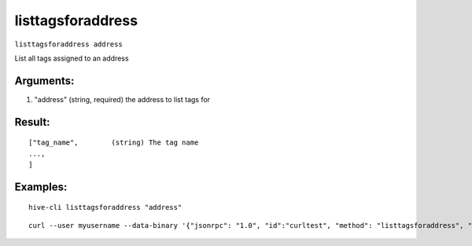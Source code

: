 .. This file is licensed under the Apache License 2.0 available on  http://www.apache.org/licenses/. 

listtagsforaddress
==================

``listtagsforaddress address``

List all tags assigned to an address

Arguments:
~~~~~~~~~~

1. "address"          (string, required) the address to list tags for

Result:
~~~~~~~

::

  ["tag_name",        (string) The tag name
  ...,  
  ]

Examples:
~~~~~~~~~

::

  hive-cli listtagsforaddress "address"

::
    
    curl --user myusername --data-binary '{"jsonrpc": "1.0", "id":"curltest", "method": "listtagsforaddress", "params": ["address"] }' -H 'content-type: text/plain;' http://127.0.0.1:9766/

